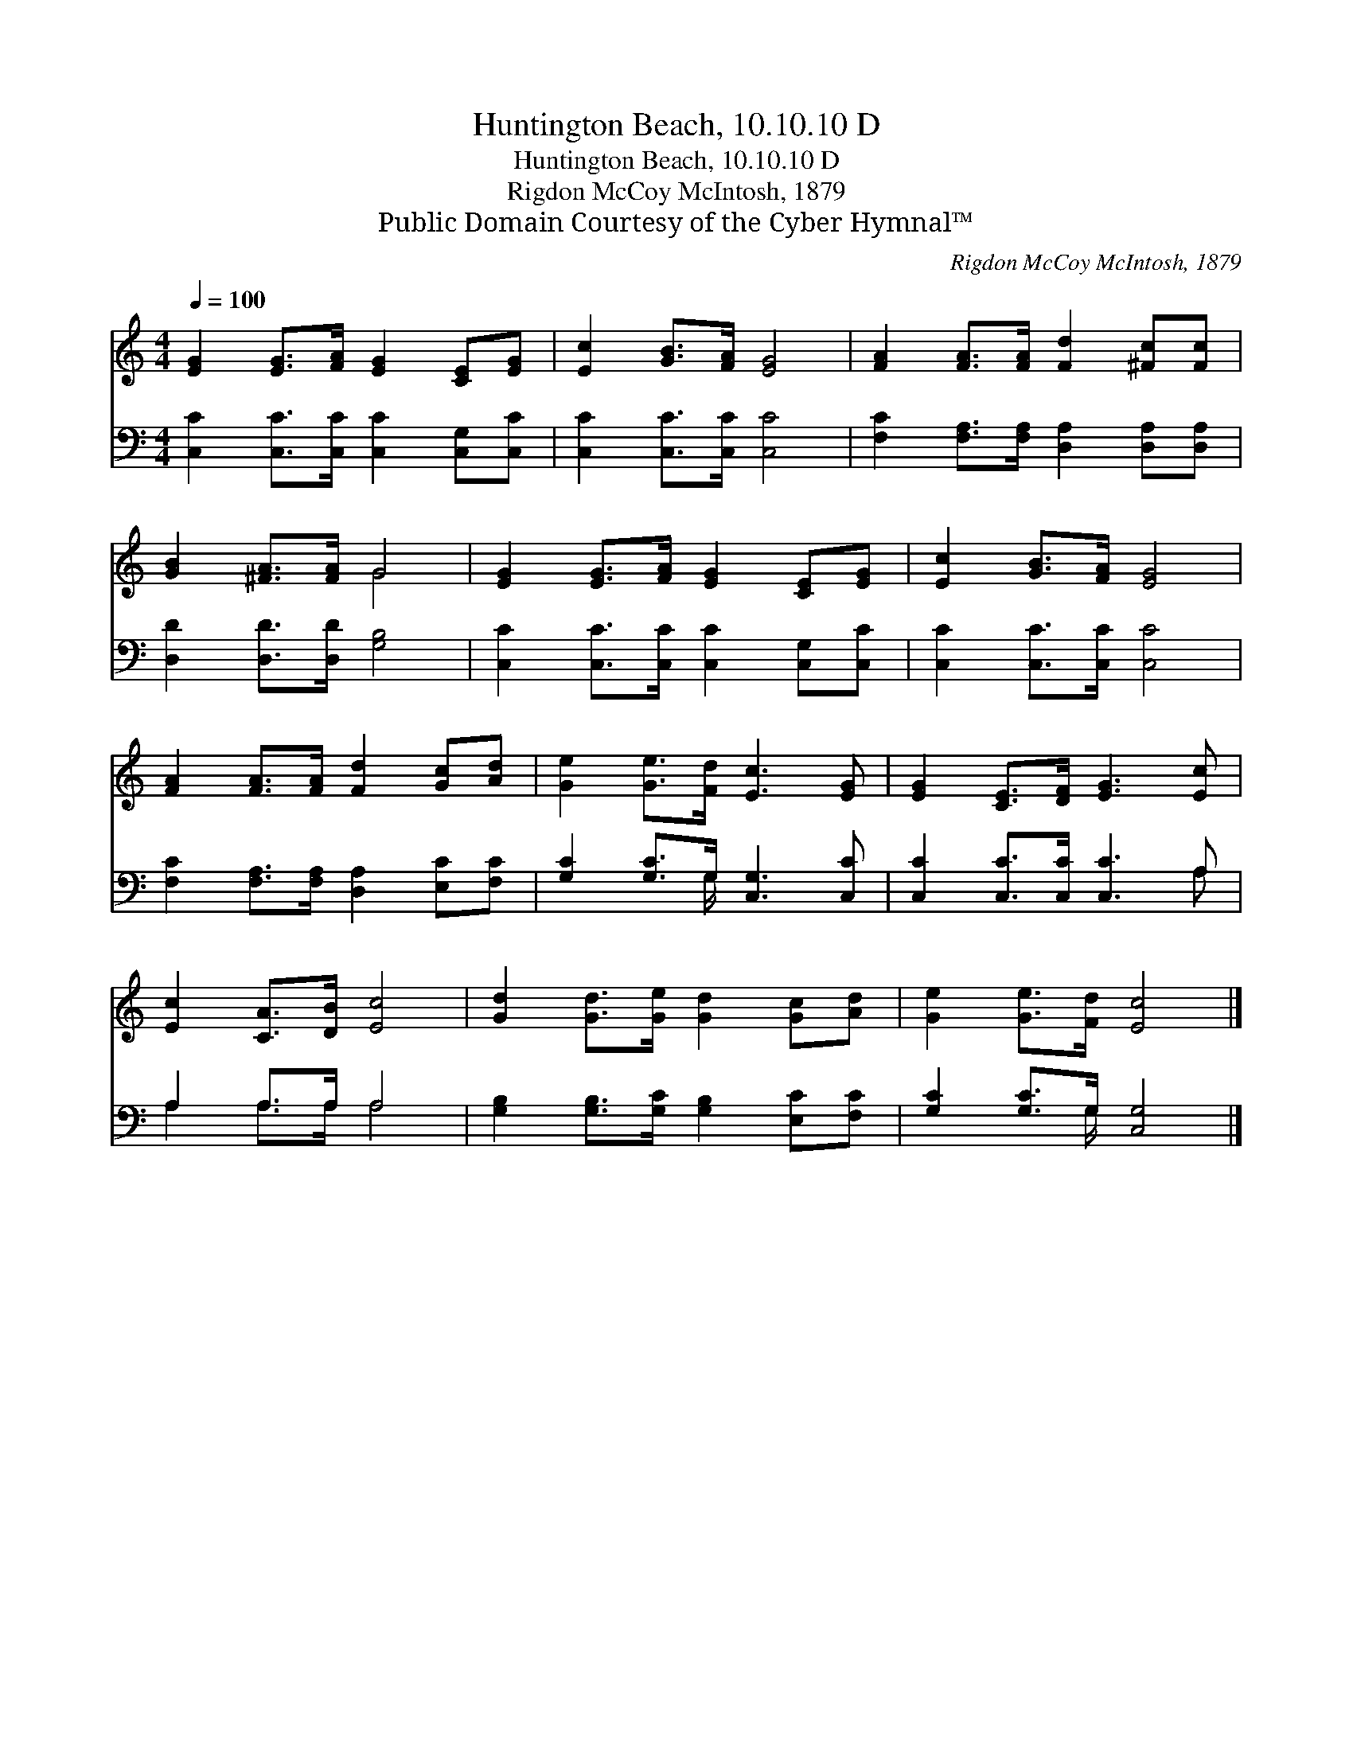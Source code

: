 X:1
T:Huntington Beach, 10.10.10 D
T:Huntington Beach, 10.10.10 D
T:Rigdon McCoy McIntosh, 1879
T:Public Domain Courtesy of the Cyber Hymnal™
C:Rigdon McCoy McIntosh, 1879
Z:Public Domain
Z:Courtesy of the Cyber Hymnal™
%%score ( 1 2 ) ( 3 4 )
L:1/8
Q:1/4=100
M:4/4
K:C
V:1 treble 
V:2 treble 
V:3 bass 
V:4 bass 
V:1
 [EG]2 [EG]>[FA] [EG]2 [CE][EG] | [Ec]2 [GB]>[FA] [EG]4 | [FA]2 [FA]>[FA] [Fd]2 [^Fc][Fc] | %3
 [GB]2 [^FA]>[FA] G4 | [EG]2 [EG]>[FA] [EG]2 [CE][EG] | [Ec]2 [GB]>[FA] [EG]4 | %6
 [FA]2 [FA]>[FA] [Fd]2 [Gc][Ad] | [Ge]2 [Ge]>[Fd] [Ec]3 [EG] | [EG]2 [CE]>[DF] [EG]3 [Ec] | %9
 [Ec]2 [CA]>[DB] [Ec]4 | [Gd]2 [Gd]>[Ge] [Gd]2 [Gc][Ad] | [Ge]2 [Ge]>[Fd] [Ec]4 |] %12
V:2
 x8 | x8 | x8 | x4 G4 | x8 | x8 | x8 | x8 | x8 | x8 | x8 | x8 |] %12
V:3
 [C,C]2 [C,C]>[C,C] [C,C]2 [C,G,][C,C] | [C,C]2 [C,C]>[C,C] [C,C]4 | %2
 [F,C]2 [F,A,]>[F,A,] [D,A,]2 [D,A,][D,A,] | [D,D]2 [D,D]>[D,D] [G,B,]4 | %4
 [C,C]2 [C,C]>[C,C] [C,C]2 [C,G,][C,C] | [C,C]2 [C,C]>[C,C] [C,C]4 | %6
 [F,C]2 [F,A,]>[F,A,] [D,A,]2 [E,C][F,C] | [G,C]2 [G,C]>G, [C,G,]3 [C,C] | %8
 [C,C]2 [C,C]>[C,C] [C,C]3 A, | A,2 A,>A, A,4 | [G,B,]2 [G,B,]>[G,C] [G,B,]2 [E,C][F,C] | %11
 [G,C]2 [G,C]>G, [C,G,]4 |] %12
V:4
 x8 | x8 | x8 | x8 | x8 | x8 | x8 | x7/2 G,/ x4 | x7 A, | A,2 A,>A, A,4 | x8 | x7/2 G,/ x4 |] %12

